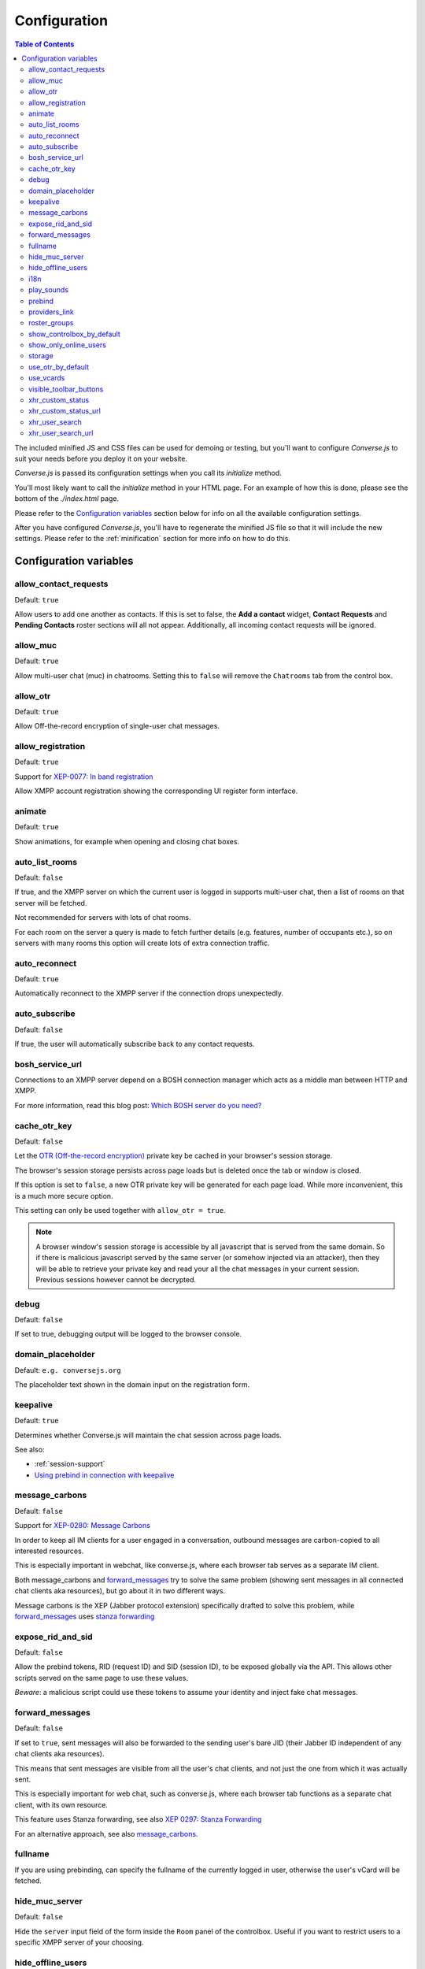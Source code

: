 
=============
Configuration
=============

.. contents:: Table of Contents
   :depth: 2
   :local:

The included minified JS and CSS files can be used for demoing or testing, but
you'll want to configure *Converse.js* to suit your needs before you deploy it
on your website.

*Converse.js* is passed its configuration settings when you call its *initialize* method.

You'll most likely want to call the *initialize* method in your HTML page. For
an example of how this is done, please see the bottom of the *./index.html* page.

Please refer to the `Configuration variables`_ section below for info on
all the available configuration settings.

After you have configured *Converse.js*, you'll have to regenerate the minified
JS file so that it will include the new settings. Please refer to the
:ref:`minification` section for more info on how to do this.

.. _`configuration-variables`:

Configuration variables
=======================

allow_contact_requests
----------------------

Default:  ``true``

Allow users to add one another as contacts. If this is set to false, the
**Add a contact** widget, **Contact Requests** and **Pending Contacts** roster
sections will all not appear. Additionally, all incoming contact requests will be
ignored.

allow_muc
---------

Default:  ``true``

Allow multi-user chat (muc) in chatrooms. Setting this to ``false`` will remove
the ``Chatrooms`` tab from the control box.

allow_otr
---------

Default:  ``true``

Allow Off-the-record encryption of single-user chat messages.

allow_registration
---------

Default:  ``true``

Support for `XEP-0077: In band registration <http://xmpp.org/extensions/xep-0077.html>`_

Allow XMPP account registration showing the corresponding UI register form interface.

animate
-------

Default:  ``true``

Show animations, for example when opening and closing chat boxes.

auto_list_rooms
---------------

Default:  ``false``

If true, and the XMPP server on which the current user is logged in supports
multi-user chat, then a list of rooms on that server will be fetched.

Not recommended for servers with lots of chat rooms.

For each room on the server a query is made to fetch further details (e.g.
features, number of occupants etc.), so on servers with many rooms this
option will create lots of extra connection traffic.

auto_reconnect
--------------

Default:  ``true``

Automatically reconnect to the XMPP server if the connection drops
unexpectedly.

auto_subscribe
--------------

Default:  ``false``

If true, the user will automatically subscribe back to any contact requests.

.. _`bosh-service-url`:

bosh_service_url
----------------

Connections to an XMPP server depend on a BOSH connection manager which acts as
a middle man between HTTP and XMPP.

For more information, read this blog post: `Which BOSH server do you need? <http://metajack.im/2008/09/08/which-bosh-server-do-you-need>`_

cache_otr_key
-------------

Default:  ``false``

Let the `OTR (Off-the-record encryption) <https://otr.cypherpunks.ca>`_ private
key be cached in your browser's session storage.

The browser's session storage persists across page loads but is deleted once
the tab or window is closed.

If this option is set to ``false``, a new OTR private key will be generated
for each page load. While more inconvenient, this is a much more secure option.

This setting can only be used together with ``allow_otr = true``.

.. note::
    A browser window's session storage is accessible by all javascript that
    is served from the same domain. So if there is malicious javascript served by
    the same server (or somehow injected via an attacker), then they will be able
    to retrieve your private key and read your all the chat messages in your
    current session. Previous sessions however cannot be decrypted.

debug
-----

Default:  ``false``

If set to true, debugging output will be logged to the browser console.

domain_placeholder
------------------

Default: ``e.g. conversejs.org``

The placeholder text shown in the domain input on the registration form.

keepalive
---------

Default:    ``true``

Determines whether Converse.js will maintain the chat session across page
loads.

See also:

* :ref:`session-support`
* `Using prebind in connection with keepalive`_

message_carbons
---------------

Default:  ``false``

Support for `XEP-0280: Message Carbons <https://xmpp.org/extensions/xep-0280.html>`_

In order to keep all IM clients for a user engaged in a conversation,
outbound messages are carbon-copied to all interested resources.

This is especially important in webchat, like converse.js, where each browser
tab serves as a separate IM client.

Both message_carbons and `forward_messages`_ try to solve the same problem
(showing sent messages in all connected chat clients aka resources), but go about it
in two different ways.

Message carbons is the XEP (Jabber protocol extension) specifically drafted to
solve this problem, while `forward_messages`_ uses
`stanza forwarding <http://www.xmpp.org/extensions/xep-0297.html>`_

expose_rid_and_sid
------------------

Default:  ``false``

Allow the prebind tokens, RID (request ID) and SID (session ID), to be exposed
globally via the API. This allows other scripts served on the same page to use
these values.

*Beware*: a malicious script could use these tokens to assume your identity
and inject fake chat messages.

forward_messages
----------------

Default:  ``false``

If set to ``true``, sent messages will also be forwarded to the sending user's
bare JID (their Jabber ID independent of any chat clients aka resources).

This means that sent messages are visible from all the user's chat clients,
and not just the one from which it was actually sent.

This is especially important for web chat, such as converse.js, where each
browser tab functions as a separate chat client, with its own resource.

This feature uses Stanza forwarding, see also `XEP 0297: Stanza Forwarding <http://www.xmpp.org/extensions/xep-0297.html>`_

For an alternative approach, see also `message_carbons`_.

fullname
--------

If you are using prebinding, can specify the fullname of the currently
logged in user, otherwise the user's vCard will be fetched.

hide_muc_server
---------------

Default:  ``false``

Hide the ``server`` input field of the form inside the ``Room`` panel of the
controlbox. Useful if you want to restrict users to a specific XMPP server of
your choosing.

hide_offline_users
------------------

Default:  ``false``

If set to ``true``, then don't show offline users.

i18n
----

Specify the locale/language. The language must be in the ``locales`` object. Refer to
``./locale/locales.js`` to see which locales are supported.

.. _`play-sounds`:

play_sounds
-----------

Default:  ``false``

Plays a notification sound when you receive a personal message or when your
nickname is mentioned in a chat room.

Inside the ``./sounds`` directory of the Converse.js repo, you'll see MP3 and Ogg
formatted sound files. We need both, because neither format is supported by all browsers.

For now, sound files are looked up by convention, not configuration. So to have
a sound play when a message is received, make sure that your webserver serves
it in both formats as ``http://yoursite.com/sounds/msg_received.mp3`` and
``http://yoursite.com/sounds/msg_received.ogg``.

``http://yoursite.com`` should of course be your site's URL.

prebind
--------

Default:  ``false``

See also: :ref:`session-support`

Use this option when you want to attach to an existing XMPP connection that was
already authenticated (usually on the backend before page load).

This is useful when you don't want to render the login form on the chat control
box with each page load.

For prebinding to work, you must set up a pre-authenticated BOSH session,
for which you will receive a JID (jabber ID), SID (session ID) and RID
(Request ID).

These values (``rid``, ``sid`` and ``jid``) need to be passed into
``converse.initialize`` (with the exception of ``keepalive``, see below).

Additionally, you also have to specify a ``bosh_service_url``.

Using prebind in connection with keepalive
~~~~~~~~~~~~~~~~~~~~~~~~~~~~~~~~~~~~~~~~~~

The ``prebind`` and `keepalive`_ options can be used together.

The ``keepalive`` option caches the ``rid``, ``sid`` and ``jid`` values
(henceforth referred to as *session tokens*) one receives from a prebinded
BOSH session, in order to re-use them when the page reloads.

However, if besides setting ``keepalive`` to ``true``, you also set ``prebind``
to ``true``, and you pass in valid session tokens to ``converse.initialize``,
then those passed in session tokens will be used instead of any tokens cached by
``keepalive``.

If you set ``prebind`` to ``true``  and don't pass in the session tokens to
``converse.initialize``, then converse.js will look for tokens cached by
``keepalive``.

If you've set ``keepalive`` and ``prebind`` to ``true``, don't pass in session
tokens and converse.js doesn't find any cached session tokens, then
converse.js will emit an event ``noResumeableSession`` and exit.

This allows you to start a prebinded session with valid tokens, and then fall
back to ``keepalive`` for maintaining that session across page reloads. When
for some reason ``keepalive`` doesn't have cached session tokens anymore, you
can listen for the ``noResumeableSession`` event and take that as a cue that
you should again prebind in order to get valid session tokens.

Here is a code example:

.. code-block:: javascript

        converse.on('noResumeableSession', function () {
            $.getJSON('/prebind', function (data) {
                converse.initialize({
                    prebind: true,
                    keepalive: true,
                    bosh_service_url: 'https://bind.example.com',
                    jid: data.jid,
                    sid: data.sid,
                    rid: data.rid
                });
            });
        });
        converse.initialize({
            prebind: true,
            keepalive: true,
            bosh_service_url: 'https://bind.example.com'
        }));


providers_link
--------------

Default:  ``https://xmpp.net/directory.php``

The hyperlink on the registration form which points to a directory of public
XMPP servers.


roster_groups
-------------

Default:  ``false``

If set to ``true``, converse.js will show any roster groups you might have
configured.

.. note::
    It's currently not possible to use converse.js to assign contacts to groups.
    Converse.js can only show users and groups that were previously configured
    elsewhere.

show_controlbox_by_default
--------------------------

Default:  ``false``

The "controlbox" refers to the special chatbox containing your contacts roster,
status widget, chatrooms and other controls.

By default this box is hidden and can be toggled by clicking on any element in
the page with class *toggle-controlbox*.

If this options is set to true, the controlbox will by default be shown upon
page load.

show_only_online_users
----------------------

Default:  ``false``

If set to ``true``, only online users will be shown in the contacts roster.
Users with any other status (e.g. away, busy etc.) will not be shown.

storage
-------

Default: ``session``

Valid options: ``session``, ``local``.

This option determines the type of `storage <https://developer.mozilla.org/en-US/docs/Web/Guide/API/DOM/Storage>`_
(``localStorage`` or ``sessionStorage``) used by converse.js to cache user data.

Originally converse.js used only localStorage, however sessionStorage is from a
privacy perspective a better choice.

The main difference between the two is that sessionStorage only persists while
the current tab or window containing a converse.js instance is open. As soon as
it's closed, the data is cleared.

Data in localStorage on the other hand is kept indefinitely.

.. note::
    Since version 0.8.0, the use of local storage is not recommended. The
    statuses (online, away, busy etc.) of your roster contacts are cached in
    the browser storage. If you use local storage, these values are stored for
    multiple sessions, and they will likely become out of sync with your contacts'
    actual statuses. The session storage doesn't have this problem, because
    roster contact statuses will not become out of sync in a single session,
    only across more than one session.


use_otr_by_default
------------------

Default:  ``false``

If set to ``true``, Converse.js will automatically try to initiate an OTR (off-the-record)
encrypted chat session every time you open a chat box.

use_vcards
----------

Default:  ``true``

Determines whether the XMPP server will be queried for roster contacts' VCards
or not. VCards contain extra personal information such as your fullname and
avatar image.

visible_toolbar_buttons
-----------------------

Default:

.. code-block:: javascript

    {
        call: false,
        clear: true,
        emoticons: true,
        toggle_participants: true
    }

Allows you to show or hide buttons on the chat boxes' toolbars.

* *call*:
    Provides a button with a picture of a telephone on it.
    When the call button is pressed, it will emit an event that can be used by a third-party library to initiate a call.::

        converse.on('callButtonClicked', function(event, data) {
            console.log('Strophe connection is', data.connection);
            console.log('Bare buddy JID is', data.model.get('jid'));
            // ... Third-party library code ...
        });
* *clear*:
    Provides a button for clearing messages from a chat box.
* *emoticons*:
    Enables rendering of emoticons and provides a toolbar button for choosing them.
* toggle_participants:
    Shows a button for toggling (i.e. showing/hiding) the list of participants in a chat room.

xhr_custom_status
-----------------

Default:  ``false``

.. note::
    XHR stands for XMLHTTPRequest, and is meant here in the AJAX sense (Asynchronous Javascript and XML).

This option will let converse.js make an AJAX POST with your changed custom chat status to a
remote server.

xhr_custom_status_url
---------------------

.. note::
    XHR stands for XMLHTTPRequest, and is meant here in the AJAX sense (Asynchronous Javascript and XML).

Default:  Empty string

Used only in conjunction with ``xhr_custom_status``.

This is the URL to which the AJAX POST request to set the user's custom status
message will be made.

The message itself is sent in the request under the key ``msg``.

xhr_user_search
---------------

Default:  ``false``

.. note::
    XHR stands for XMLHTTPRequest, and is meant here in the AJAX sense (Asynchronous Javascript and XML).

There are two ways to add users.

* The user inputs a valid JID (Jabber ID), and the user is added as a pending contact.
* The user inputs some text (for example part of a firstname or lastname), an XHR (Ajax Request) will be made to a remote server, and a list of matches are returned. The user can then choose one of the matches to add as a contact.

This setting enables the second mechanism, otherwise by default the first will be used.

*What is expected from the remote server?*

A default JSON encoded list of objects must be returned. Each object
corresponds to a matched user and needs the keys ``id`` and ``fullname``.

xhr_user_search_url
-------------------

.. note::
    XHR stands for XMLHTTPRequest, and is meant here in the AJAX sense (Asynchronous Javascript and XML).

Default:  Empty string

Used only in conjunction with ``xhr_user_search``.

This is the URL to which an AJAX GET request will be made to fetch user data from your remote server.
The query string will be included in the request with ``q`` as its key.

The calendar can be configured through a `data-pat-calendar` attribute.
The available options are:
